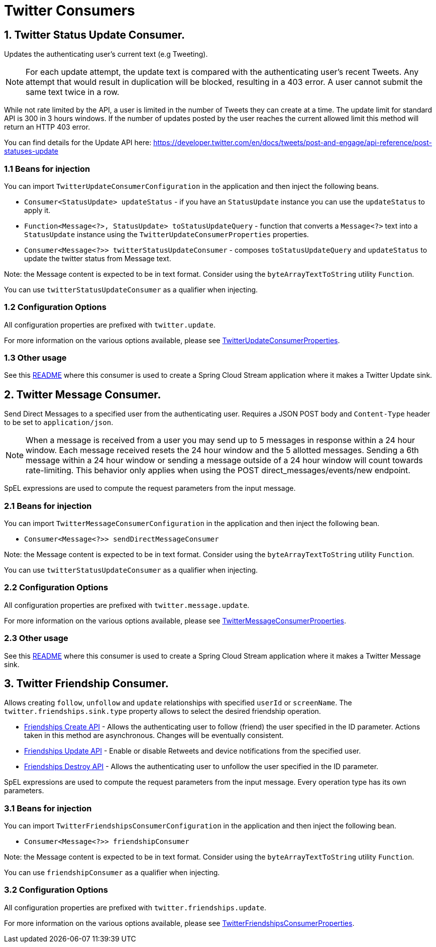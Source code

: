 # Twitter Consumers


## 1. Twitter Status Update Consumer.

Updates the authenticating user's current text (e.g Tweeting).

NOTE: For each update attempt, the update text is compared with the authenticating user's recent Tweets.
Any attempt that would result in duplication will be blocked, resulting in a 403 error.
A user cannot submit the same text twice in a row.

While not rate limited by the API, a user is limited in the number of Tweets they can create at a time.
The update limit for standard API is 300 in 3 hours windows.
If the number of updates posted by the user reaches the current allowed limit this method will return an HTTP 403 error.

You can find details for the Update API here: https://developer.twitter.com/en/docs/tweets/post-and-engage/api-reference/post-statuses-update


### 1.1 Beans for injection

You can import `TwitterUpdateConsumerConfiguration` in the application and then inject the following beans.

- `Consumer<StatusUpdate> updateStatus` - if you have an `StatusUpdate` instance you can use the `updateStatus` to apply it.

- `Function<Message<?>, StatusUpdate> toStatusUpdateQuery` - function that converts a `Message<?>`  text into a `StatusUpdate` instance using the `TwitterUpdateConsumerProperties` properties.

- `Consumer<Message<?>> twitterStatusUpdateConsumer` - composes `toStatusUpdateQuery` and `updateStatus` to update the twitter status from Message text.

Note: the Message content is expected to be in text format. Consider using the `byteArrayTextToString` utility `Function`.

You can use `twitterStatusUpdateConsumer` as a qualifier when injecting.

### 1.2 Configuration Options

All configuration properties are prefixed with `twitter.update`.

For more information on the various options available, please see link:src/main/java/org/springframework/cloud/fn/consumer/twitter/status/update/TwitterUpdateConsumerProperties.java[TwitterUpdateConsumerProperties].

### 1.3 Other usage

See this https://github.com/spring-cloud/stream-applications/blob/master/applications/sink/twitter-update-sink/README.adoc[README] where this consumer is used to create a Spring Cloud Stream application where it makes a Twitter Update sink.

## 2. Twitter Message Consumer.

Send Direct Messages to a specified user from the authenticating user.
Requires a JSON POST body and `Content-Type` header to be set to `application/json`.

NOTE: When a message is received from a user you may send up to 5 messages in response within a 24 hour window.
Each message received resets the 24 hour window and the 5 allotted messages.
Sending a 6th message within a 24 hour window or sending a message outside of a 24 hour window will count towards rate-limiting.
This behavior only applies when using the POST direct_messages/events/new endpoint.

SpEL expressions are used to compute the request parameters from the input message.

### 2.1 Beans for injection

You can import `TwitterMessageConsumerConfiguration` in the application and then inject the following bean.

- `Consumer<Message<?>> sendDirectMessageConsumer`

Note: the Message content is expected to be in text format. Consider using the `byteArrayTextToString` utility `Function`.

You can use `twitterStatusUpdateConsumer` as a qualifier when injecting.

### 2.2 Configuration Options

All configuration properties are prefixed with `twitter.message.update`.

For more information on the various options available, please see link:src/main/java/org/springframework/cloud/fn/consumer/twitter/message/TwitterMessageConsumerProperties.java[TwitterMessageConsumerProperties].

### 2.3 Other usage

See this https://github.com/spring-cloud/stream-applications/blob/master/applications/sink/twitter-message-sink/README.adoc[README] where this consumer is used to create a Spring Cloud Stream application where it makes a Twitter Message sink.

## 3. Twitter Friendship Consumer.

Allows creating `follow`, `unfollow` and `update` relationships with specified `userId` or `screenName`.
The `twitter.friendships.sink.type` property allows to select the desired friendship operation.

* https://developer.twitter.com/en/docs/accounts-and-users/follow-search-get-users/api-reference/post-friendships-create[Friendships Create API] - Allows the authenticating user to follow (friend) the user specified in the ID parameter.
Actions taken in this method are asynchronous.
Changes will be eventually consistent.
* https://developer.twitter.com/en/docs/accounts-and-users/follow-search-get-users/api-reference/post-friendships-update[Friendships Update API] - Enable or disable Retweets and device notifications from the specified user.
* https://developer.twitter.com/en/docs/accounts-and-users/follow-search-get-users/api-reference/post-friendships-destroy[Friendships Destroy API] - Allows the authenticating user to unfollow the user specified in the ID parameter.

SpEL expressions are used to compute the request parameters from the input message.
Every operation type has its own parameters.

### 3.1 Beans for injection

You can import `TwitterFriendshipsConsumerConfiguration` in the application and then inject the following bean.

- `Consumer<Message<?>> friendshipConsumer`

Note: the Message content is expected to be in text format. Consider using the `byteArrayTextToString` utility `Function`.

You can use `friendshipConsumer` as a qualifier when injecting.

### 3.2 Configuration Options

All configuration properties are prefixed with `twitter.friendships.update`.

For more information on the various options available, please see link:src/main/java/org/springframework/cloud/fn/consumer/twitter/friendship/TwitterFriendshipsConsumerProperties.java[TwitterFriendshipsConsumerProperties].

